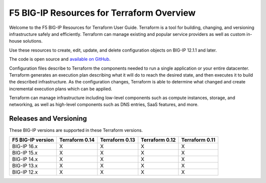 F5 BIG-IP Resources for Terraform Overview
==========================================

Welcome to the F5 BIG-IP Resources for Terraform User Guide. Terraform is a tool for building, changing, and versioning infrastructure safely and efficiently. Terraform can manage existing and popular service providers as well as custom in-house solutions.

Use these resources to create, edit, update, and delete configuration objects on BIG-IP 12.1.1 and later.

The code is open source and `available on GitHub <https://github.com/F5Networks/terraform-provider-bigip>`_.

Configuration files describe to Terraform the components needed to run a single application or your entire datacenter. Terraform generates an execution plan describing what it will do to reach the desired state, and then executes it to build the described infrastructure. As the configuration changes, Terraform is able to determine what changed and create incremental execution plans which can be applied.

Terraform can manage infrastructure including low-level components such as compute instances, storage, and networking, as well as high-level components such as DNS entries, SaaS features, and more.

.. _versions:

Releases and Versioning
-----------------------
These BIG-IP versions are supported in these Terraform versions.

+-------------------------+----------------------+----------------------+----------------------+----------------------+
| F5 BIG-IP version       | Terraform 0.14       | Terraform 0.13       | Terraform 0.12       | Terraform 0.11       |
+=========================+======================+======================+======================+======================+
| BIG-IP 16.x             | X                    | X                    | X                    | X                    | 
+-------------------------+----------------------+----------------------+----------------------+----------------------+
| BIG-IP 15.x             | X                    | X                    | X                    | X                    | 
+-------------------------+----------------------+----------------------+----------------------+----------------------+
| BIG-IP 14.x             | X                    | X                    | X                    | X                    |
+-------------------------+----------------------+----------------------+----------------------+----------------------+
| BIG-IP 13.x             | X                    | X                    | X                    | X                    | 
+-------------------------+----------------------+----------------------+----------------------+----------------------+
| BIG-IP 12.x             | X                    | X                    | X                    | X                    | 
+-------------------------+----------------------+----------------------+----------------------+----------------------+

